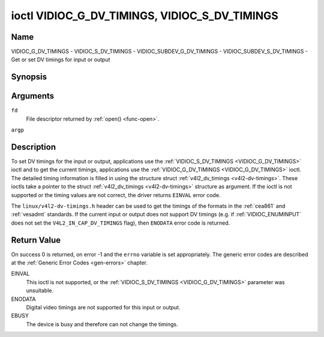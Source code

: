 .. -*- coding: utf-8; mode: rst -*-

.. _VIDIOC_G_DV_TIMINGS:

**********************************************
ioctl VIDIOC_G_DV_TIMINGS, VIDIOC_S_DV_TIMINGS
**********************************************

Name
====

VIDIOC_G_DV_TIMINGS - VIDIOC_S_DV_TIMINGS - VIDIOC_SUBDEV_G_DV_TIMINGS - VIDIOC_SUBDEV_S_DV_TIMINGS - Get or set DV timings for input or output


Synopsis
========

.. c:function:: int ioctl( int fd, VIDIOC_G_DV_TIMINGS, struct v4l2_dv_timings *argp )
    :name: VIDIOC_G_DV_TIMINGS

.. c:function:: int ioctl( int fd, VIDIOC_S_DV_TIMINGS, struct v4l2_dv_timings *argp )
    :name: VIDIOC_S_DV_TIMINGS

.. c:function:: int ioctl( int fd, VIDIOC_SUBDEV_G_DV_TIMINGS, struct v4l2_dv_timings *argp )
    :name: VIDIOC_SUBDEV_G_DV_TIMINGS

.. c:function:: int ioctl( int fd, VIDIOC_SUBDEV_S_DV_TIMINGS, struct v4l2_dv_timings *argp )
    :name: VIDIOC_SUBDEV_S_DV_TIMINGS


Arguments
=========

``fd``
    File descriptor returned by :ref:`open() <func-open>`.

``argp``


Description
===========

To set DV timings for the input or output, applications use the
:ref:`VIDIOC_S_DV_TIMINGS <VIDIOC_G_DV_TIMINGS>` ioctl and to get the current timings,
applications use the :ref:`VIDIOC_G_DV_TIMINGS <VIDIOC_G_DV_TIMINGS>` ioctl. The detailed timing
information is filled in using the structure struct
:ref:`v4l2_dv_timings <v4l2-dv-timings>`. These ioctls take a
pointer to the struct :ref:`v4l2_dv_timings <v4l2-dv-timings>`
structure as argument. If the ioctl is not supported or the timing
values are not correct, the driver returns ``EINVAL`` error code.

The ``linux/v4l2-dv-timings.h`` header can be used to get the timings of
the formats in the :ref:`cea861` and :ref:`vesadmt` standards. If
the current input or output does not support DV timings (e.g. if
:ref:`VIDIOC_ENUMINPUT` does not set the
``V4L2_IN_CAP_DV_TIMINGS`` flag), then ``ENODATA`` error code is returned.


Return Value
============

On success 0 is returned, on error -1 and the ``errno`` variable is set
appropriately. The generic error codes are described at the
:ref:`Generic Error Codes <gen-errors>` chapter.

EINVAL
    This ioctl is not supported, or the :ref:`VIDIOC_S_DV_TIMINGS <VIDIOC_G_DV_TIMINGS>`
    parameter was unsuitable.

ENODATA
    Digital video timings are not supported for this input or output.

EBUSY
    The device is busy and therefore can not change the timings.


.. tabularcolumns:: |p{4.4cm}|p{4.4cm}|p{8.7cm}|

.. _v4l2-bt-timings:

.. flat-table:: struct v4l2_bt_timings
    :header-rows:  0
    :stub-columns: 0
    :widths:       1 1 2


    -  .. row 1

       -  __u32

       -  ``width``

       -  Width of the active video in pixels.

    -  .. row 2

       -  __u32

       -  ``height``

       -  Height of the active video frame in lines. So for interlaced
	  formats the height of the active video in each field is
	  ``height``/2.

    -  .. row 3

       -  __u32

       -  ``interlaced``

       -  Progressive (``V4L2_DV_PROGRESSIVE``) or interlaced (``V4L2_DV_INTERLACED``).

    -  .. row 4

       -  __u32

       -  ``polarities``

       -  This is a bit mask that defines polarities of sync signals. bit 0
	  (``V4L2_DV_VSYNC_POS_POL``) is for vertical sync polarity and bit
	  1 (``V4L2_DV_HSYNC_POS_POL``) is for horizontal sync polarity. If
	  the bit is set (1) it is positive polarity and if is cleared (0),
	  it is negative polarity.

    -  .. row 5

       -  __u64

       -  ``pixelclock``

       -  Pixel clock in Hz. Ex. 74.25MHz->74250000

    -  .. row 6

       -  __u32

       -  ``hfrontporch``

       -  Horizontal front porch in pixels

    -  .. row 7

       -  __u32

       -  ``hsync``

       -  Horizontal sync length in pixels

    -  .. row 8

       -  __u32

       -  ``hbackporch``

       -  Horizontal back porch in pixels

    -  .. row 9

       -  __u32

       -  ``vfrontporch``

       -  Vertical front porch in lines. For interlaced formats this refers
	  to the odd field (aka field 1).

    -  .. row 10

       -  __u32

       -  ``vsync``

       -  Vertical sync length in lines. For interlaced formats this refers
	  to the odd field (aka field 1).

    -  .. row 11

       -  __u32

       -  ``vbackporch``

       -  Vertical back porch in lines. For interlaced formats this refers
	  to the odd field (aka field 1).

    -  .. row 12

       -  __u32

       -  ``il_vfrontporch``

       -  Vertical front porch in lines for the even field (aka field 2) of
	  interlaced field formats. Must be 0 for progressive formats.

    -  .. row 13

       -  __u32

       -  ``il_vsync``

       -  Vertical sync length in lines for the even field (aka field 2) of
	  interlaced field formats. Must be 0 for progressive formats.

    -  .. row 14

       -  __u32

       -  ``il_vbackporch``

       -  Vertical back porch in lines for the even field (aka field 2) of
	  interlaced field formats. Must be 0 for progressive formats.

    -  .. row 15

       -  __u32

       -  ``standards``

       -  The video standard(s) this format belongs to. This will be filled
	  in by the driver. Applications must set this to 0. See
	  :ref:`dv-bt-standards` for a list of standards.

    -  .. row 16

       -  __u32

       -  ``flags``

       -  Several flags giving more information about the format. See
	  :ref:`dv-bt-flags` for a description of the flags.

    -  .. row 17

       -  __u32

       -  ``reserved[14]``

       -  Reserved for future extensions. Drivers and applications must set
          the array to zero.


.. tabularcolumns:: |p{3.5cm}|p{3.5cm}|p{7.0cm}|p{3.5cm}|

.. _v4l2-dv-timings:

.. flat-table:: struct v4l2_dv_timings
    :header-rows:  0
    :stub-columns: 0
    :widths:       1 1 2 1


    -  .. row 1

       -  __u32

       -  ``type``

       -
       -  Type of DV timings as listed in :ref:`dv-timing-types`.

    -  .. row 2

       -  union

       -
       -

    -  .. row 3

       -
       -  struct :ref:`v4l2_bt_timings <v4l2-bt-timings>`

       -  ``bt``

       -  Timings defined by BT.656/1120 specifications

    -  .. row 4

       -
       -  __u32

       -  ``reserved``\ [32]

       -

.. tabularcolumns:: |p{4.4cm}|p{4.4cm}|p{8.7cm}|

.. _dv-timing-types:

.. flat-table:: DV Timing types
    :header-rows:  0
    :stub-columns: 0
    :widths:       1 1 2


    -  .. row 1

       -  Timing type

       -  value

       -  Description

    -  .. row 2

       -
       -
       -

    -  .. row 3

       -  ``V4L2_DV_BT_656_1120``

       -  0

       -  BT.656/1120 timings



.. _dv-bt-standards:

.. flat-table:: DV BT Timing standards
    :header-rows:  0
    :stub-columns: 0


    -  .. row 1

       -  Timing standard

       -  Description

    -  .. row 3

       -  ``V4L2_DV_BT_STD_CEA861``

       -  The timings follow the CEA-861 Digital TV Profile standard

    -  .. row 4

       -  ``V4L2_DV_BT_STD_DMT``

       -  The timings follow the VESA Discrete Monitor Timings standard

    -  .. row 5

       -  ``V4L2_DV_BT_STD_CVT``

       -  The timings follow the VESA Coordinated Video Timings standard

    -  .. row 6

       -  ``V4L2_DV_BT_STD_GTF``

       -  The timings follow the VESA Generalized Timings Formula standard


.. tabularcolumns:: |p{6.0cm}|p{11.5cm}|

.. _dv-bt-flags:

.. flat-table:: DV BT Timing flags
    :header-rows:  0
    :stub-columns: 0


    -  .. row 1

       -  Flag

       -  Description

    -  .. row 3

       -  ``V4L2_DV_FL_REDUCED_BLANKING``

       -  CVT/GTF specific: the timings use reduced blanking (CVT) or the
	  'Secondary GTF' curve (GTF). In both cases the horizontal and/or
	  vertical blanking intervals are reduced, allowing a higher
	  resolution over the same bandwidth. This is a read-only flag,
	  applications must not set this.

    -  .. row 4

       -  ``V4L2_DV_FL_CAN_REDUCE_FPS``

       -  CEA-861 specific: set for CEA-861 formats with a framerate that is
	  a multiple of six. These formats can be optionally played at 1 /
	  1.001 speed to be compatible with 60 Hz based standards such as
	  NTSC and PAL-M that use a framerate of 29.97 frames per second. If
	  the transmitter can't generate such frequencies, then the flag
	  will also be cleared. This is a read-only flag, applications must
	  not set this.

    -  .. row 5

       -  ``V4L2_DV_FL_REDUCED_FPS``

       -  CEA-861 specific: only valid for video transmitters, the flag is
	  cleared by receivers. It is also only valid for formats with the
	  ``V4L2_DV_FL_CAN_REDUCE_FPS`` flag set, for other formats the
	  flag will be cleared by the driver. If the application sets this
	  flag, then the pixelclock used to set up the transmitter is
	  divided by 1.001 to make it compatible with NTSC framerates. If
	  the transmitter can't generate such frequencies, then the flag
	  will also be cleared.

    -  .. row 6

       -  ``V4L2_DV_FL_HALF_LINE``

       -  Specific to interlaced formats: if set, then the vertical
	  frontporch of field 1 (aka the odd field) is really one half-line
	  longer and the vertical backporch of field 2 (aka the even field)
	  is really one half-line shorter, so each field has exactly the
	  same number of half-lines. Whether half-lines can be detected or
	  used depends on the hardware.

    -  .. row 7

       -  ``V4L2_DV_FL_IS_CE_VIDEO``

       -  If set, then this is a Consumer Electronics (CE) video format.
	  Such formats differ from other formats (commonly called IT
	  formats) in that if R'G'B' encoding is used then by default the
	  R'G'B' values use limited range (i.e. 16-235) as opposed to full
	  range (i.e. 0-255). All formats defined in CEA-861 except for the
	  640x480p59.94 format are CE formats.
